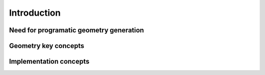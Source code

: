 ============
Introduction
============

Need for programatic geometry generation
----------------------------------------

Geometry key concepts
---------------------

Implementation concepts
-----------------------

